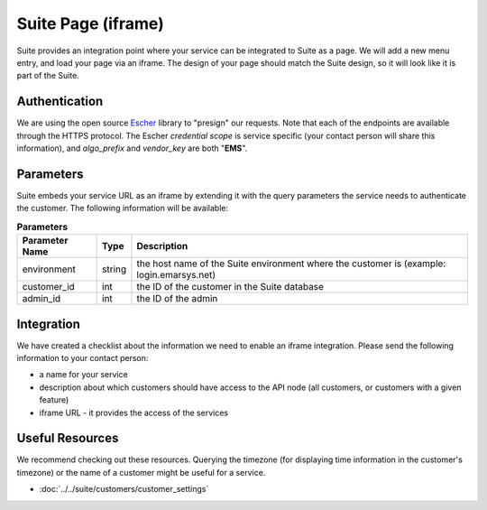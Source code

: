 Suite Page (iframe)
===================

Suite provides an integration point where your service can be integrated to Suite as a page.
We will add a new menu entry, and load your page via an iframe. The design of your page
should match the Suite design, so it will look like it is part of the Suite.

Authentication
--------------

We are using the open source `Escher <http://escherauth.io/>`_ library to
"presign" our requests. Note that each of the endpoints are available through the HTTPS protocol.
The Escher *credential scope* is service specific (your contact person will share this information),
and *algo_prefix* and *vendor_key* are both "**EMS**".

Parameters
----------

Suite embeds your service URL as an iframe by extending it with the query parameters the service needs
to authenticate the customer. The following information will be available:

.. list-table:: **Parameters**
   :header-rows: 1

   * - Parameter Name
     - Type
     - Description
   * - environment
     - string
     - the host name of the Suite environment where the customer is (example: login.emarsys.net)
   * - customer_id
     - int
     - the ID of the customer in the Suite database
   * - admin_id
     - int
     - the ID of the admin

Integration
-----------

We have created a checklist about the information we need to enable an iframe integration.
Please send the following information to your contact person:

* a name for your service
* description about which customers should have access to the API node (all customers, or customers with a given feature)
* iframe URL - it provides the access of the services

Useful Resources
----------------

We recommend checking out these resources. Querying the timezone (for displaying time information
in the customer's timezone) or the name of a customer might be useful for a service.

* :doc:`../../suite/customers/customer_settings`
